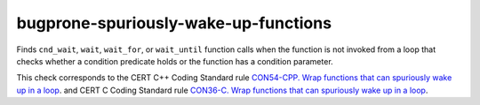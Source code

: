 .. title:: clang-tidy - bugprone-spuriously-wake-up-functions

bugprone-spuriously-wake-up-functions
=====================================

Finds ``cnd_wait``, ``wait``, ``wait_for``, or ``wait_until`` function calls
when the function is not invoked from a loop that checks whether a condition
predicate holds or the function has a condition parameter.

.. code-block: c++

    if (condition_predicate) {
        condition.wait(lk);
    }

.. code-block: c

    if (condition_predicate) {
        if (thrd_success != cnd_wait(&condition, &lock)) {
        }
    }

This check corresponds to the CERT C++ Coding Standard rule
`CON54-CPP. Wrap functions that can spuriously wake up in a loop
<https://wiki.sei.cmu.edu/confluence/display/cplusplus/CON54-CPP.+Wrap+functions+that+can+spuriously+wake+up+in+a+loop>`_.
and CERT C Coding Standard rule
`CON36-C. Wrap functions that can spuriously wake up in a loop
<https://wiki.sei.cmu.edu/confluence/display/c/CON36-C.+Wrap+functions+that+can+spuriously+wake+up+in+a+loop>`_.
